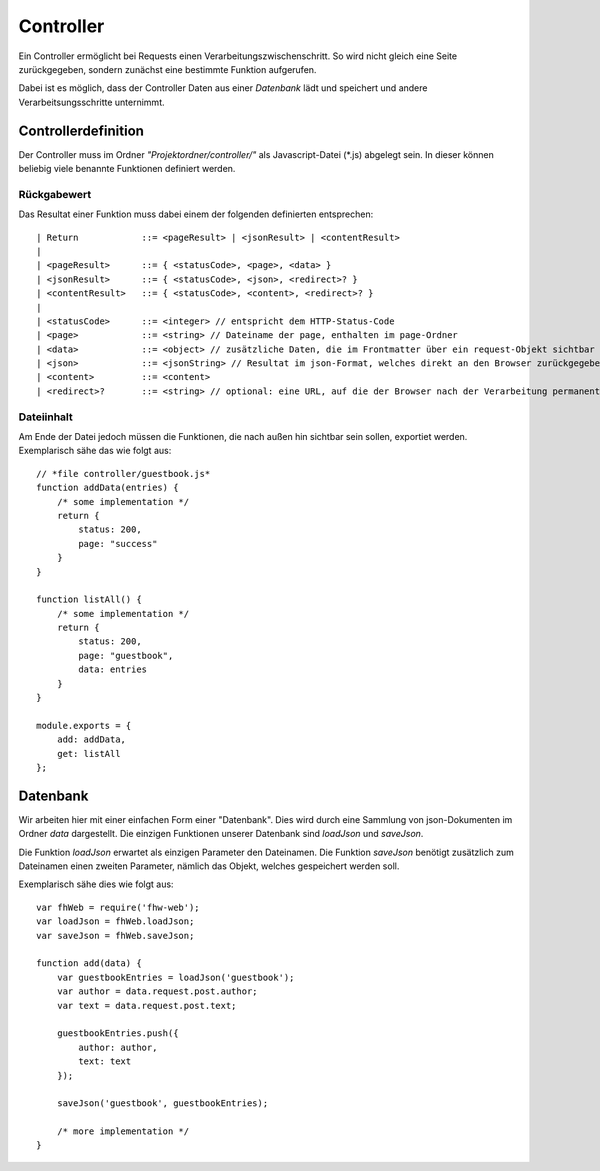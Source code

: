 Controller
==========

Ein Controller ermöglicht bei Requests einen Verarbeitungszwischenschritt.
So wird nicht gleich eine Seite zurückgegeben, sondern zunächst eine bestimmte
Funktion aufgerufen.

Dabei ist es möglich, dass der Controller Daten aus einer *Datenbank* lädt und speichert
und andere Verarbeitsungsschritte unternimmt.


Controllerdefinition
^^^^^^^^^^^^^^^^^^^^

Der Controller muss im Ordner *"Projektordner/controller/"* als Javascript-Datei (*.js)
abgelegt sein. In dieser können beliebig viele benannte Funktionen definiert werden.


Rückgabewert
""""""""""""

Das Resultat einer Funktion muss dabei einem der folgenden definierten entsprechen::

    | Return            ::= <pageResult> | <jsonResult> | <contentResult>
    |
    | <pageResult>      ::= { <statusCode>, <page>, <data> }
    | <jsonResult>      ::= { <statusCode>, <json>, <redirect>? }
    | <contentResult>   ::= { <statusCode>, <content>, <redirect>? }
    |
    | <statusCode>      ::= <integer> // entspricht dem HTTP-Status-Code
    | <page>            ::= <string> // Dateiname der page, enthalten im page-Ordner
    | <data>            ::= <object> // zusätzliche Daten, die im Frontmatter über ein request-Objekt sichtbar sind
    | <json>            ::= <jsonString> // Resultat im json-Format, welches direkt an den Browser zurückgegeben wird
    | <content>         ::= <content>
    | <redirect>?       ::= <string> // optional: eine URL, auf die der Browser nach der Verarbeitung permanent weitergeleitet werden soll


Dateiinhalt
"""""""""""

Am Ende der Datei jedoch müssen die Funktionen, die nach außen hin sichtbar sein sollen, exportiet werden.
Exemplarisch sähe das wie folgt aus::

    // *file controller/guestbook.js*
    function addData(entries) {
        /* some implementation */
        return {
            status: 200,
            page: "success"
        }
    }

    function listAll() {
        /* some implementation */
        return {
            status: 200,
            page: "guestbook",
            data: entries
        }
    }

    module.exports = {
        add: addData,
        get: listAll
    };


Datenbank
^^^^^^^^^

Wir arbeiten hier mit einer einfachen Form einer "Datenbank". Dies wird durch eine Sammlung von
json-Dokumenten im Ordner *data* dargestellt.
Die einzigen Funktionen unserer Datenbank sind *loadJson* und *saveJson*.

Die Funktion *loadJson* erwartet als einzigen Parameter den Dateinamen. Die Funktion *saveJson* benötigt
zusätzlich zum Dateinamen einen zweiten Parameter, nämlich das Objekt, welches gespeichert werden soll.

Exemplarisch sähe dies wie folgt aus::

    var fhWeb = require('fhw-web');
    var loadJson = fhWeb.loadJson;
    var saveJson = fhWeb.saveJson;

    function add(data) {
        var guestbookEntries = loadJson('guestbook');
        var author = data.request.post.author;
        var text = data.request.post.text;

        guestbookEntries.push({
            author: author,
            text: text
        });

        saveJson('guestbook', guestbookEntries);

        /* more implementation */
    }